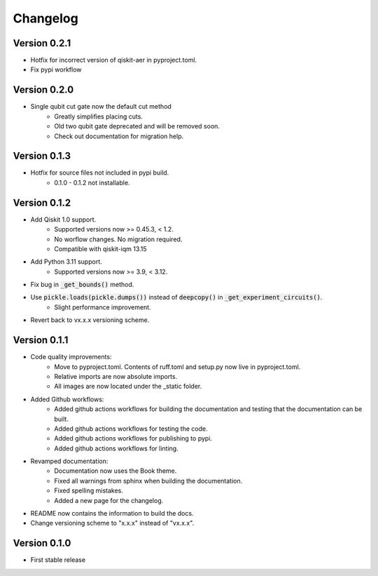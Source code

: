 =========
Changelog
=========

Version 0.2.1
=============
- Hotfix for incorrect version of qiskit-aer in pyproject.toml.
- Fix pypi workflow

Version 0.2.0
=============
- Single qubit cut gate now the default cut method
    * Greatly simplifies placing cuts.
    * Old two qubit gate deprecated and will be removed soon.
    * Check out documentation for migration help.

Version 0.1.3
=============
- Hotfix for source files not included in pypi build.
    * 0.1.0 - 0.1.2 not installable.

Version 0.1.2
=============
- Add Qiskit 1.0 support.
    * Supported versions now >= 0.45.3, < 1.2.
    * No worflow changes. No migration required.
    * Compatible with qiskit-iqm 13.15
- Add Python 3.11 support.
    * Supported versions now >= 3.9, < 3.12.
- Fix bug in :code:`_get_bounds()` method.
- Use :code:`pickle.loads(pickle.dumps())` instead of :code:`deepcopy()` in :code:`_get_experiment_circuits()`.
    * Slight performance improvement.
- Revert back to vx.x.x versioning scheme.


Version 0.1.1
=============

- Code quality improvements:
    * Move to pyproject.toml. Contents of ruff.toml and setup.py now live in pyproject.toml.
    * Relative imports are now absolute imports.
    * All images are now located under the _static folder.
- Added Github workflows:
    * Added github actions workflows for building the documentation and testing that the documentation can be built.
    * Added github actions workflows for testing the code.
    * Added github actions workflows for publishing to pypi.
    * Added github actions workflows for linting.
- Revamped documentation:
    * Documentation now uses the Book theme.
    * Fixed all warnings from sphinx when building the documentation.
    * Fixed spelling mistakes.
    * Added a new page for the changelog.
- README now contains the information to build the docs.
- Change versioning scheme to "x.x.x" instead of "vx.x.x".

Version 0.1.0
=============

- First stable release
